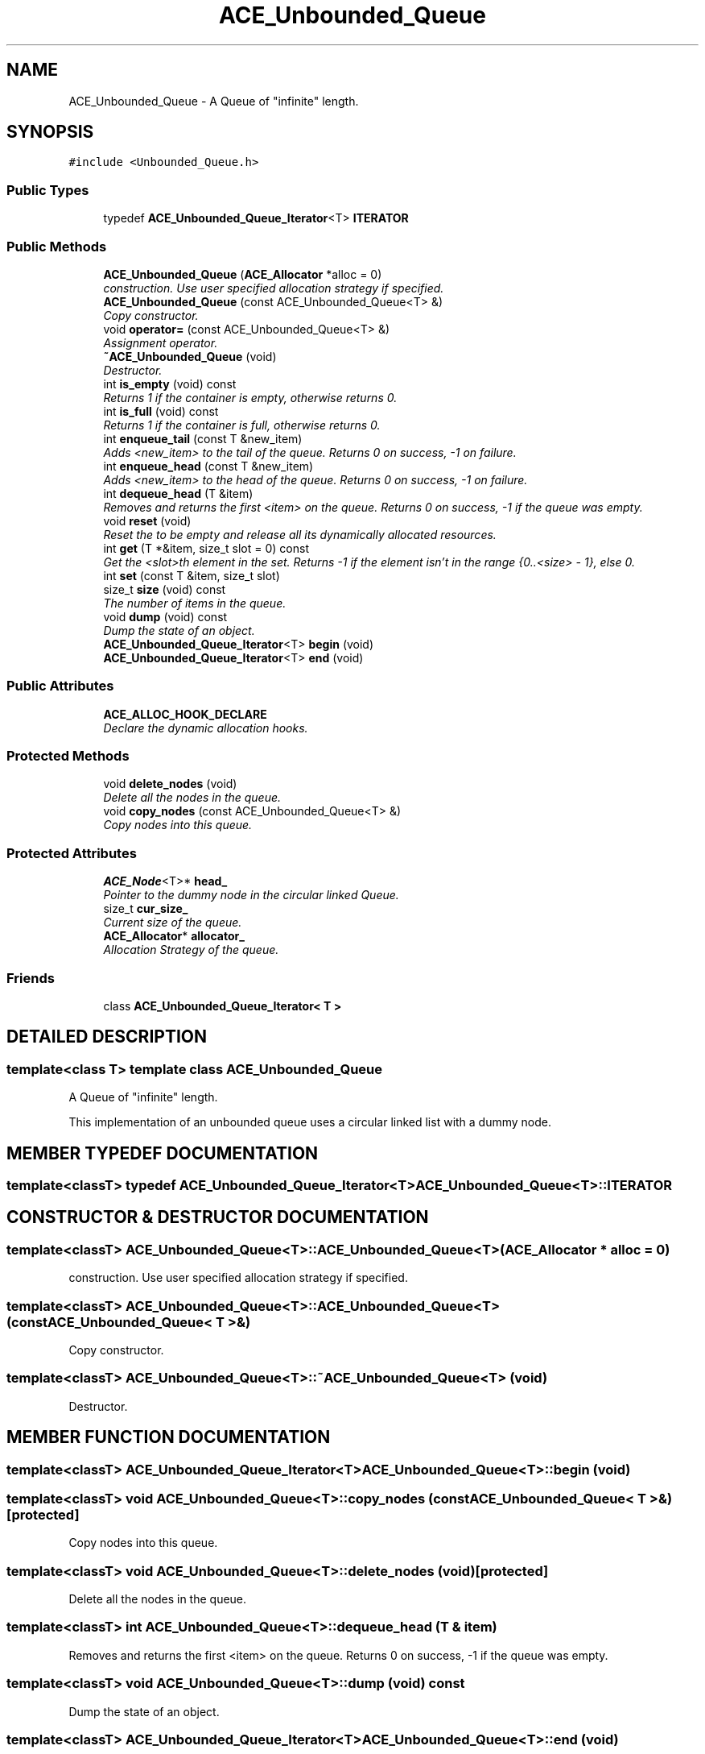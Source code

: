 .TH ACE_Unbounded_Queue 3 "5 Oct 2001" "ACE" \" -*- nroff -*-
.ad l
.nh
.SH NAME
ACE_Unbounded_Queue \- A Queue of "infinite" length. 
.SH SYNOPSIS
.br
.PP
\fC#include <Unbounded_Queue.h>\fR
.PP
.SS Public Types

.in +1c
.ti -1c
.RI "typedef \fBACE_Unbounded_Queue_Iterator\fR<T> \fBITERATOR\fR"
.br
.in -1c
.SS Public Methods

.in +1c
.ti -1c
.RI "\fBACE_Unbounded_Queue\fR (\fBACE_Allocator\fR *alloc = 0)"
.br
.RI "\fIconstruction. Use user specified allocation strategy if specified.\fR"
.ti -1c
.RI "\fBACE_Unbounded_Queue\fR (const ACE_Unbounded_Queue<T> &)"
.br
.RI "\fICopy constructor.\fR"
.ti -1c
.RI "void \fBoperator=\fR (const ACE_Unbounded_Queue<T> &)"
.br
.RI "\fIAssignment operator.\fR"
.ti -1c
.RI "\fB~ACE_Unbounded_Queue\fR (void)"
.br
.RI "\fIDestructor.\fR"
.ti -1c
.RI "int \fBis_empty\fR (void) const"
.br
.RI "\fIReturns 1 if the container is empty, otherwise returns 0.\fR"
.ti -1c
.RI "int \fBis_full\fR (void) const"
.br
.RI "\fIReturns 1 if the container is full, otherwise returns 0.\fR"
.ti -1c
.RI "int \fBenqueue_tail\fR (const T &new_item)"
.br
.RI "\fIAdds <new_item> to the tail of the queue. Returns 0 on success, -1 on failure.\fR"
.ti -1c
.RI "int \fBenqueue_head\fR (const T &new_item)"
.br
.RI "\fIAdds <new_item> to the head of the queue. Returns 0 on success, -1 on failure.\fR"
.ti -1c
.RI "int \fBdequeue_head\fR (T &item)"
.br
.RI "\fIRemoves and returns the first <item> on the queue. Returns 0 on success, -1 if the queue was empty.\fR"
.ti -1c
.RI "void \fBreset\fR (void)"
.br
.RI "\fIReset the  to be empty and release all its dynamically allocated resources.\fR"
.ti -1c
.RI "int \fBget\fR (T *&item, size_t slot = 0) const"
.br
.RI "\fIGet the <slot>th element in the set. Returns -1 if the element isn't in the range {0..<size> - 1}, else 0.\fR"
.ti -1c
.RI "int \fBset\fR (const T &item, size_t slot)"
.br
.ti -1c
.RI "size_t \fBsize\fR (void) const"
.br
.RI "\fIThe number of items in the queue.\fR"
.ti -1c
.RI "void \fBdump\fR (void) const"
.br
.RI "\fIDump the state of an object.\fR"
.ti -1c
.RI "\fBACE_Unbounded_Queue_Iterator\fR<T> \fBbegin\fR (void)"
.br
.ti -1c
.RI "\fBACE_Unbounded_Queue_Iterator\fR<T> \fBend\fR (void)"
.br
.in -1c
.SS Public Attributes

.in +1c
.ti -1c
.RI "\fBACE_ALLOC_HOOK_DECLARE\fR"
.br
.RI "\fIDeclare the dynamic allocation hooks.\fR"
.in -1c
.SS Protected Methods

.in +1c
.ti -1c
.RI "void \fBdelete_nodes\fR (void)"
.br
.RI "\fIDelete all the nodes in the queue.\fR"
.ti -1c
.RI "void \fBcopy_nodes\fR (const ACE_Unbounded_Queue<T> &)"
.br
.RI "\fICopy nodes into this queue.\fR"
.in -1c
.SS Protected Attributes

.in +1c
.ti -1c
.RI "\fBACE_Node\fR<T>* \fBhead_\fR"
.br
.RI "\fIPointer to the dummy node in the circular linked Queue.\fR"
.ti -1c
.RI "size_t \fBcur_size_\fR"
.br
.RI "\fICurrent size of the queue.\fR"
.ti -1c
.RI "\fBACE_Allocator\fR* \fBallocator_\fR"
.br
.RI "\fIAllocation Strategy of the queue.\fR"
.in -1c
.SS Friends

.in +1c
.ti -1c
.RI "class \fBACE_Unbounded_Queue_Iterator< T >\fR"
.br
.in -1c
.SH DETAILED DESCRIPTION
.PP 

.SS template<class T>  template class ACE_Unbounded_Queue
A Queue of "infinite" length.
.PP
.PP
 This implementation of an unbounded queue uses a circular linked list with a dummy node. 
.PP
.SH MEMBER TYPEDEF DOCUMENTATION
.PP 
.SS template<classT> typedef \fBACE_Unbounded_Queue_Iterator\fR<T> ACE_Unbounded_Queue<T>::ITERATOR
.PP
.SH CONSTRUCTOR & DESTRUCTOR DOCUMENTATION
.PP 
.SS template<classT> ACE_Unbounded_Queue<T>::ACE_Unbounded_Queue<T> (\fBACE_Allocator\fR * alloc = 0)
.PP
construction. Use user specified allocation strategy if specified.
.PP
.SS template<classT> ACE_Unbounded_Queue<T>::ACE_Unbounded_Queue<T> (const ACE_Unbounded_Queue< T >&)
.PP
Copy constructor.
.PP
.SS template<classT> ACE_Unbounded_Queue<T>::~ACE_Unbounded_Queue<T> (void)
.PP
Destructor.
.PP
.SH MEMBER FUNCTION DOCUMENTATION
.PP 
.SS template<classT> \fBACE_Unbounded_Queue_Iterator\fR<T> ACE_Unbounded_Queue<T>::begin (void)
.PP
.SS template<classT> void ACE_Unbounded_Queue<T>::copy_nodes (const ACE_Unbounded_Queue< T >&)\fC [protected]\fR
.PP
Copy nodes into this queue.
.PP
.SS template<classT> void ACE_Unbounded_Queue<T>::delete_nodes (void)\fC [protected]\fR
.PP
Delete all the nodes in the queue.
.PP
.SS template<classT> int ACE_Unbounded_Queue<T>::dequeue_head (T & item)
.PP
Removes and returns the first <item> on the queue. Returns 0 on success, -1 if the queue was empty.
.PP
.SS template<classT> void ACE_Unbounded_Queue<T>::dump (void) const
.PP
Dump the state of an object.
.PP
.SS template<classT> \fBACE_Unbounded_Queue_Iterator\fR<T> ACE_Unbounded_Queue<T>::end (void)
.PP
.SS template<classT> int ACE_Unbounded_Queue<T>::enqueue_head (const T & new_item)
.PP
Adds <new_item> to the head of the queue. Returns 0 on success, -1 on failure.
.PP
.SS template<classT> int ACE_Unbounded_Queue<T>::enqueue_tail (const T & new_item)
.PP
Adds <new_item> to the tail of the queue. Returns 0 on success, -1 on failure.
.PP
.SS template<classT> int ACE_Unbounded_Queue<T>::get (T *& item, size_t slot = 0) const
.PP
Get the <slot>th element in the set. Returns -1 if the element isn't in the range {0..<size> - 1}, else 0.
.PP
.SS template<classT> int ACE_Unbounded_Queue<T>::is_empty (void) const
.PP
Returns 1 if the container is empty, otherwise returns 0.
.PP
.SS template<classT> int ACE_Unbounded_Queue<T>::is_full (void) const
.PP
Returns 1 if the container is full, otherwise returns 0.
.PP
.SS template<classT> void ACE_Unbounded_Queue<T>::operator= (const ACE_Unbounded_Queue< T >&)
.PP
Assignment operator.
.PP
.SS template<classT> void ACE_Unbounded_Queue<T>::reset (void)
.PP
Reset the  to be empty and release all its dynamically allocated resources.
.PP
.SS template<classT> int ACE_Unbounded_Queue<T>::set (const T & item, size_t slot)
.PP
Set the <slot>th element in the set. Will pad out the set with empty nodes if <slot> is beyond the range {0..<size> - 1}. Returns -1 on failure, 0 if <slot> isn't initially in range, and 0 otherwise. 
.SS template<classT> size_t ACE_Unbounded_Queue<T>::size (void) const
.PP
The number of items in the queue.
.PP
.SH FRIENDS AND RELATED FUNCTION DOCUMENTATION
.PP 
.SS template<classT> class \fBACE_Unbounded_Queue_Iterator\fR\fC [friend]\fR
.PP
.SH MEMBER DATA DOCUMENTATION
.PP 
.SS template<classT> ACE_Unbounded_Queue<T>::ACE_ALLOC_HOOK_DECLARE
.PP
Declare the dynamic allocation hooks.
.PP
.SS template<classT> \fBACE_Allocator\fR * ACE_Unbounded_Queue<T>::allocator_\fC [protected]\fR
.PP
Allocation Strategy of the queue.
.PP
.SS template<classT> size_t ACE_Unbounded_Queue<T>::cur_size_\fC [protected]\fR
.PP
Current size of the queue.
.PP
.SS template<classT> \fBACE_Node\fR< T >* ACE_Unbounded_Queue<T>::head_\fC [protected]\fR
.PP
Pointer to the dummy node in the circular linked Queue.
.PP


.SH AUTHOR
.PP 
Generated automatically by Doxygen for ACE from the source code.